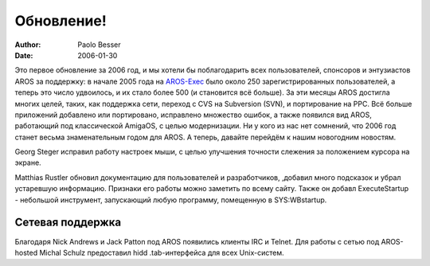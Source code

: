 ===========
Обновление!
===========

:Author:   Paolo Besser
:Date:     2006-01-30

Это первое обновление за 2006 год, и мы хотели бы поблагодарить всех
пользователей, спонсоров и энтузиастов AROS за поддержку: в начале 2005
года на `AROS-Exec`__ было около 250 зарегистрированных пользователей, 
а теперь это число удвоилось, и их стало более 500 (и становится всё больше).
За эти месяцы AROS достигла многих целей, таких, как поддержка сети, переход
с CVS на Subversion (SVN), и портирование на PPC. Всё больше приложений
добавлено или портировано, исправлено множество ошибок, а также появился вид
AROS, работающий под классической AmigaOS, с целью модернизации. Ни у кого
из нас нет сомнений, что 2006 год станет весьма знаменательным годом для 
AROS. А теперь, давайте перейдём к нашим новогодним новостям.


Georg Steger исправил работу настроек мыши, с целью улучшения точности 
слежения за положением курсора на экране.

Matthias Rustler обновил документацию для пользователей и разработчиков, 
,добавил много подсказок и убрал устаревшую информацию. Признаки его 
работы можно заметить по всему сайту. Также он добавл ExecuteStartup - 
небольшой инструмент, запускающий любую программу, помещенную в SYS:WBstartup.

__ https://ae.amigalife.org

Сетевая поддержка
-----------------

Благодаря Nick Andrews и Jack Patton под AROS появились клиенты IRC и Telnet.
Для работы с сетью под AROS-hosted Michal Schulz предоставил hidd .tab-интерфейса
для всех Unix-систем.
